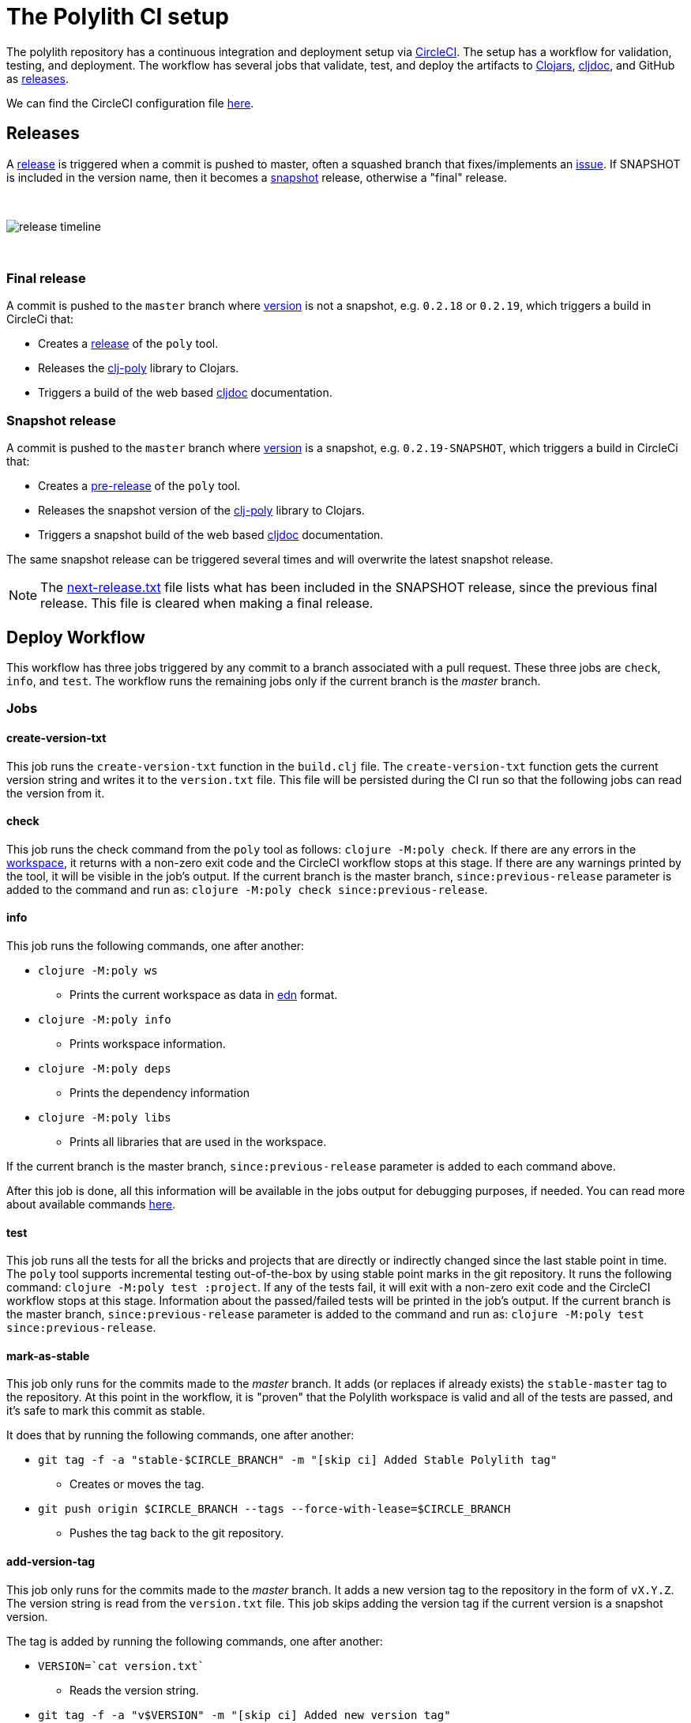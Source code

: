 = The Polylith CI setup
:cljdoc-api-url: https://cljdoc.org/d/polylith/clj-poly/CURRENT/api
:cljdoc-doc-url: https://cljdoc.org/d/polylith/clj-poly/CURRENT/doc

The polylith repository has a continuous integration and deployment setup via https://circleci.com[CircleCI].
The setup has a workflow for validation, testing, and deployment.
The workflow has several jobs that validate, test, and deploy the artifacts to https://clojars.org/search?q=polylith[Clojars], https://cljdoc.org/versions/polylith/clj-poly[cljdoc], and GitHub as https://github.com/polyfy/polylith/releases[releases].

We can find the CircleCI configuration file link:../.circleci/config.yml[here].

[#releases]
== Releases

A https://github.com/polyfy/polylith/releases[release] is triggered when a commit is pushed to master, often a squashed branch that fixes/implements an https://github.com/polyfy/polylith/issues[issue].
If SNAPSHOT is included in the version name, then it becomes a
https://github.com/polyfy/polylith/blob/56a481b9a209bc013fbe1852d1797b4bba2bdf1a/components/version/src/polylith/clj/core/version/interface.clj#L26[snapshot] release, otherwise a "final" release.

{nbsp} +

image::images/polylith-ci-setup/release-timeline.png[]

{nbsp} +

=== Final release

A commit is pushed to the `master` branch where https://github.com/polyfy/polylith/blob/56a481b9a209bc013fbe1852d1797b4bba2bdf1a/components/version/src/polylith/clj/core/version/interface.clj#L31[version]
is not a snapshot, e.g. `0.2.18` or `0.2.19`, which triggers a build in CircleCi that:

* Creates a https://github.com/polyfy/polylith/releases[release] of the `poly` tool.
* Releases the {cljdoc-api-url}/polylith[clj-poly] library to Clojars.
* Triggers a build of the web based https://cljdoc.org/d/polylith/clj-poly/CURRENT/doc/readme[cljdoc] documentation.

=== Snapshot release

A commit is pushed to the `master` branch where https://github.com/polyfy/polylith/blob/56a481b9a209bc013fbe1852d1797b4bba2bdf1a/components/version/src/polylith/clj/core/version/interface.clj#L31[version]
is a snapshot, e.g. `0.2.19-SNAPSHOT`, which triggers a build in CircleCi that:

* Creates a https://docs.github.com/en/repositories/releasing-projects-on-github/managing-releases-in-a-repository#creating-a-release[pre-release] of the `poly` tool.
* Releases the snapshot version of the {cljdoc-api-url}/polylith[clj-poly] library to Clojars.
* Triggers a snapshot build of the web based https://cljdoc.org/d/polylith/clj-poly/CURRENT/doc/readme[cljdoc] documentation.

The same snapshot release can be triggered several times and will overwrite the latest snapshot release.

====
NOTE: The https://github.com/polyfy/polylith/blob/issue-318/next-release.txt[next-release.txt] file lists what has been included in the SNAPSHOT release, since the previous final release.
This file is cleared when making a final release.
====

== Deploy Workflow

This workflow has three jobs triggered by any commit to a branch associated with a pull request. These three jobs are `check`, `info`, and `test`. The workflow runs the remaining jobs only if the current branch is the _master_ branch.

=== Jobs

==== create-version-txt

This job runs the `create-version-txt` function in the `build.clj` file. The `create-version-txt` function gets the current version string and writes it to the `version.txt` file. This file will be persisted during the CI run so that the following jobs can read the version from it.

==== check

This job runs the check command from the `poly` tool as follows: `clojure -M:poly check`.
If there are any errors in the xref:workspace.adoc[workspace], it returns with a non-zero exit code and the CircleCI workflow stops at this stage.
If there are any warnings printed by the tool, it will be visible in the job's output.
If the current branch is the master branch, `since:previous-release` parameter is added to the command and run as: `clojure -M:poly check since:previous-release`.

==== info

This job runs the following commands, one after another:

* `clojure -M:poly ws`
** Prints the current workspace as data in https://github.com/edn-format/edn[edn] format.
* `clojure -M:poly info`
** Prints workspace information.
* `clojure -M:poly deps`
** Prints the dependency information
* `clojure -M:poly libs`
** Prints all libraries that are used in the workspace.

If the current branch is the master branch, `since:previous-release` parameter is added to each command above.

After this job is done, all this information will be available in the jobs output for debugging purposes, if needed.
You can read more about available commands xref:commands.adoc[here].

==== test

This job runs all the tests for all the bricks and projects that are directly or indirectly changed since the last stable point in time.
The `poly` tool supports incremental testing out-of-the-box by using stable point marks in the git repository.
It runs the following command: `clojure -M:poly test :project`.
If any of the tests fail, it will exit with a non-zero exit code and the CircleCI workflow stops at this stage.
Information about the passed/failed tests will be printed in the job's output.
If the current branch is the master branch, `since:previous-release` parameter is added to the command and run as: `clojure -M:poly test since:previous-release`.

==== mark-as-stable

This job only runs for the commits made to the _master_ branch.
It adds (or replaces if already exists) the `stable-master` tag to the repository.
At this point in the workflow, it is "proven" that the Polylith workspace is valid and all of the tests are passed, and it's safe to mark this commit as stable.

It does that by running the following commands, one after another:

* `git tag -f -a &quot;stable-$CIRCLE_BRANCH&quot; -m &quot;[skip ci] Added Stable Polylith tag&quot;`
** Creates or moves the tag.
* `git push origin $CIRCLE_BRANCH --tags --force-with-lease=$CIRCLE_BRANCH`
** Pushes the tag back to the git repository.

==== add-version-tag

This job only runs for the commits made to the _master_ branch.
It adds a new version tag to the repository in the form of `vX.Y.Z`.
The version string is read from the `version.txt` file.
This job skips adding the version tag if the current version is a snapshot version.

The tag is added by running the following commands, one after another:

* `VERSION=`cat version.txt``
** Reads the version string.
* `git tag -f -a &quot;v$VERSION&quot; -m &quot;[skip ci] Added new version tag&quot;`
** Creates the tag.
* `git push origin $CIRCLE_BRANCH --tags --force-with-lease=$CIRCLE_BRANCH`
** Pushes the tag back to the git repository.

==== deploy

This job only runs for the commits made to the _master_ branch.
It deploys the changed projects to Clojars.
If this is a snapshot version, it also triggers a cljdoc build after deploying projects to Clojars.
It's easy to deploy incrementally with the `poly` tool.
Changed projects are calculated since the latest release.
You can see how it's done https://github.com/polyfy/polylith/blob/master/build.clj[here].
In a nutshell, it executes `poly ws get:changes:changed-or-affected-projects skip:dev since:previous-release` and only deploys the returned projects.

==== create-artifacts

This job only runs for the commits made to the _master_ branch.
It creates two types of artifacts per changed project, an AOT compiled uberjar and a package that can be used to deploy https://brew.sh[Homebrew].
Created artifacts can be found in the artifacts section of this job's output.

==== publish-gitHub-release

This job only runs for the commits made to the _master_ branch.
It uploads the artifacts created after the previous job and uploads them to a new release in GitHub.
If this is a snapshot version, the release in GitHub is marked as pre-release. If there is an existing pre-release in GitHub for the same version and tag, the release is overriden.
It makes use of the https://github.com/tcnksm/ghr[GHR] tool in order to create a new release on GitHub and upload the artifacts.
